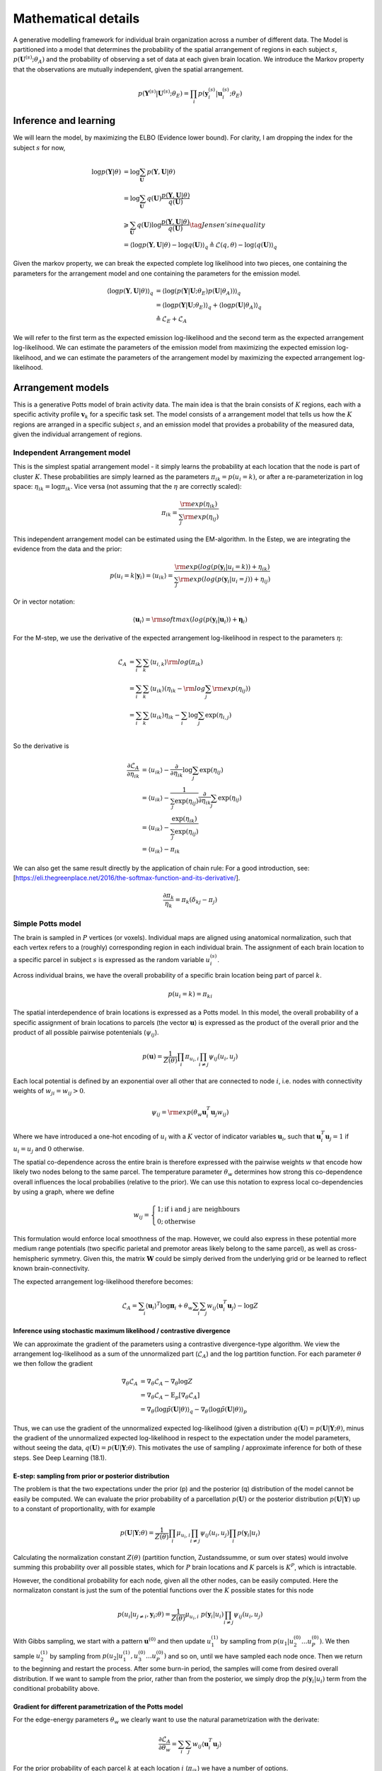 Mathematical details
====================

A generative modelling framework for individual brain organization across a number of different data. The Model is partitioned into a model that determines the probability of the spatial arrangement of regions in each subject :math:`s`, :math:`p(\mathbf{U}^{(s)};\theta_A)` and the probability of observing a set of data at each given brain location. We introduce the Markov property that the observations are mutually independent, given the spatial arrangement. 

.. math::
	p(\mathbf{Y}^{(s)}|\mathbf{U}^{(s)};\theta_E)=\prod_i p(\mathbf{y}_i^{(s)}|\mathbf{u}_i^{(s)};\theta_E)

Inference and learning
----------------------

We will learn the model, by maximizing the ELBO (Evidence lower bound). For clarity, I am dropping the index for the subject :math:`s` for now, 

.. math::
	\begin{align*}
	\log p(\mathbf{Y} | \theta)
	&=\log\sum_{\mathbf{U}}p(\mathbf{Y},\mathbf{U}|\theta) \\ 
	&=\log\sum_{\mathbf{U}}q(\mathbf{U})\frac{p(\mathbf{Y},\mathbf{U}|\theta)}{q(\mathbf{U})}\\
	&\geqslant \sum_{\mathbf{U}} q(\mathbf{U}) \log \frac{p(\mathbf{Y},\mathbf{U}|\theta)}{q(\mathbf{U})} \tag{Jensen's inequality}\\ 
	&=\langle \log p(\mathbf{Y},\mathbf{U}|\theta) - \log q(\mathbf{U})\rangle_q
	\triangleq \mathcal{L}(q, \theta) - \log \langle q(\mathbf{U})\rangle_q
	\end{align*}

Given the markov property, we can break the expected complete log likelihood into two pieces, one containing the parameters for the arrangement model and one containing the parameters for the emission model. 

.. math::
	\begin{align*}
	\langle \log p(\mathbf{Y},\mathbf{U}|\theta)\rangle_q &=\langle \log(p(\mathbf{Y}|\mathbf{U};\theta_E) p(\mathbf{U}|\theta_A))\rangle_q\\
	&=\langle \log p(\mathbf{Y}|\mathbf{U};\theta_E)\rangle_q + \langle \log p(\mathbf{U}|\theta_A)\rangle_q\\
	&\triangleq \mathcal{L}_E+\mathcal{L}_A
	\end{align*}

We will refer to the first term as the expected emission log-likelihood and the second term as the expected arrangement log-likelihood. We can estimate the parameters of the emission model from maximizing the  expected emission log-likelihood, and we can estimate the parameters of the arrangement model by maximizing the expected arrangement log-likelihood.  

Arrangement models
------------------

This is a generative Potts model of brain activity data. The main idea is that the brain consists of :math:`K` regions, each with a specific activity profile :math:`\mathbf{v}_k` for a specific task set. The model consists of a arrangement model that tells us how the :math:`K` regions are arranged in a specific subject :math:`s`, and an emission model that provides a probability of the measured data, given the individual arrangement of regions.

Independent Arrangement model
^^^^^^^^^^^^^^^^^^^^^^^^^^^^^

This is the simplest spatial arrangement model - it simply learns the probability at each location that the node is part of cluster :math:`K`. These probabilities are simply learned as the parameters :math:`\pi_{ik}=p(u_i=k)`, or after a re-parameterization in log space: :math:`\eta_{ik}=\log \pi_{ik}`. Vice versa (not assuming that the :math:`\eta` are correctly scaled):

.. math::
	\pi_{ik}=\frac{\rm{exp}(\eta_{ik})}{\sum_{j}\rm{exp}(\eta_{ij})}

This independent arrangement model can be estimated using the EM-algorithm. In the Estep, we are integrating the evidence from the data and the prior: 

.. math::
	p(u_i=k|\mathbf{y}_i)=\langle u_{ik}\rangle=\frac{\rm{exp}(log(p(\mathbf{y}_i|u_i=k))+\eta_{ik})}{\sum_{j}{\rm{exp}(log(p(\mathbf{y}_i|u_i=j))+\eta_{ij}})}

Or in vector notation:

.. math::
	\begin{align*}
	\langle \mathbf{u}_{i}\rangle =\rm{softmax}(log(p(\mathbf{y}_i|\mathbf{u}_i))+\boldsymbol{\eta}_i)
	\end{align*}

For the M-step, we use the derivative of the expected arrangement log-likelihood in respect to the parameters :math:`\eta`:

.. math::
	\begin{align}
	\mathcal{L}_A&=\sum_{i}\sum_{k}\langle u_{i,k}\rangle  \rm{log}(\pi_{ik})\\
	&=\sum_{i}\sum_{k}\langle u_{ik}\rangle(\eta_{ik}-\rm{log}\sum_j\rm{exp}(\eta_{ij}))\\
	&=\sum_{i}\sum_{k}\langle u_{ik}\rangle\eta_{ik}-\sum_{i}\log\sum_j\exp(\eta_{i,j})\\
	\end{align}
	
So the derivative is 

.. math::
	\begin{align}
	\frac{\partial\mathcal{L}_A}{\partial{\eta_{ik}}}&=\langle u_{ik}\rangle-\frac{\partial}{\partial\eta_{ik}}\log\sum_j\exp(\eta_{ij})\\
	&=\langle u_{ik}\rangle-\frac{1}{\sum_j\exp(\eta_{ij})}\frac{\partial}{\partial\eta_{ik}}\sum_j\exp(\eta_{ij})\\\
	&=\langle u_{ik}\rangle-\frac{\exp(\eta_{ik})}{\sum_j\exp(\eta_{ij})}\\
	&=\langle u_{ik}\rangle-\pi_{ik}
	\end{align}

We can also get the same result directly by the application of chain rule: For a good introduction, see: [https://eli.thegreenplace.net/2016/the-softmax-function-and-its-derivative/].  

.. math::
	\frac{\partial{\pi_k}}{\eta_k}=\pi_k(\delta_{kj}-\pi_j)

Simple Potts model
^^^^^^^^^^^^^^^^^^

The brain is sampled in :math:`P` vertices (or voxels). Individual maps are aligned using anatomical normalization, such that each vertex refers to a (roughly) corresponding region in each individual brain. The assignment of each brain location to a specific parcel in subject :math:`s` is expressed as the random variable :math:`u_i^{(s)}`.

Across individual brains, we have the overall probability of a specific brain location being part of parcel :math:`k`.

.. math::
	p(u_i = k) = \pi_{ki}

The spatial interdependence of brain locations is expressed as a Potts model. In this model, the overall probability of a specific assignment of brain locations to parcels (the vector :math:`\mathbf{u}`) is expressed as the product of the overall prior and the product of all possible pairwise potentenials (:math:`\psi_{ij}`). 

.. math::
	p(\mathbf{u}) = \frac{1}{Z(\theta)} \prod_{i}\pi_{u_i,i}\prod_{i\neq j}{\psi_{ij}(u_i,u_j) }

Each local potential is defined by an exponential over all other that are connected to node :math:`i`, i.e. nodes with connectivity weights of :math:`w_{ji}=w_{ij}>0`.

.. math::
	\psi_{ij}=  \rm{exp}(\theta_{w}\mathbf{u}_i^T\mathbf{u}_j w_{ij})

Where we have introduced a one-hot encoding of :math:`u_i` with a :math:`K` vector of indicator variables :math:`\mathbf{u}_i`, such that :math:`\mathbf{u}_i^T\mathbf{u}_j = 1` if :math:`u_i = u_j` and :math:`0` otherwise.

The spatial co-dependence across the entire brain is therefore expressed with the pairwise weights :math:`w` that encode how likely two nodes belong to the same parcel. The temperature parameter :math:`\theta_w` determines how strong this co-dependence overall influences the local probabilies (relative to the prior). We can use this notation to express local co-dependencies by using a graph, where we define 

.. math::
	w_{ij}=\begin{cases}
	1; \text{if i and j are neighbours}\\
	0; \text{otherwise}
	\end{cases}

This formulation would enforce local smoothness of the map. However, we could also express in these potential more medium range potentials (two specific parietal and premotor areas likely belong to the same parcel), as well as cross-hemispheric symmetry. Given this, the matrix :math:`\mathbf{W}` could be simply derived from the underlying grid or be learned to reflect known brain-connectivity. 

The expected arrangement log-likelihood therefore becomes: 

.. math::
	\begin{align*}
	\mathcal{L}_A=\sum_i \langle\mathbf{u}_i\rangle^T \log{\boldsymbol{\pi}_{i}}+\theta_w \sum_i \sum_j w_{ij} \langle\mathbf{u}_i^T\mathbf{u}_j\rangle - \log Z 
	\end{align*}

Inference using stochastic maximum likelihood / contrastive divergence
**********************************************************************

We can approximate the gradient of the parameters using a contrastive divergence-type algorithm. We view the arrangement log-likelihood as a sum of the unnormalized part (:math:`\tilde{\mathcal{L}}_A`) and the log partition function. For each parameter :math:`\theta` we then follow the gradient 

.. math::
	\begin{align*}
	\nabla_\theta \mathcal{L}_A&=\nabla_\theta \tilde{\mathcal{L}}_A-\nabla_\theta \log Z\\
	&=\nabla_\theta \tilde{\mathcal{L}}_A-\mathrm{E}_p [\nabla_\theta \tilde{\mathcal{L}}_A]\\
	&=\nabla_\theta \langle \log \tilde{p}(\mathbf{U}|\theta)\rangle_q -
	\nabla_\theta \langle \log \tilde{p}(\mathbf{U}|\theta)\rangle_p 
	\end{align*}

Thus, we can use the gradient of the unnormalized expected log-likelihood (given a distribution :math:`q(\mathbf{U}) = p(\mathbf{U}|\mathbf{Y};\theta)`, minus the gradient of the unnormalized expected log-likelihood in respect to the expectation under the model parameters, without seeing the data, :math:`q(\mathbf{U}) = p(\mathbf{U}|\mathbf{Y};\theta)`. This motivates the use of sampling / approximate inference for both of these steps. See Deep Learning (18.1).

E-step: sampling from prior or posterior distribution
*****************************************************

The problem is that the two expectations under the prior (p) and the posterior (q) distribution of the model cannot be easily be computed. We can evaluate the prior probability of a parcellation :math:`p(\mathbf{U})` or the posterior distribution :math:`p(\mathbf{U}|\mathbf{Y})` up to a constant of proportionality, with for example 

.. math::
	p(\mathbf{U}|\mathbf{Y};\theta) = \frac{1}{Z(\theta)}\prod_{i}\mu_{u_i,i}\prod_{i\neq j}{\psi_{ij}(u_i,u_j) }\prod_{i}p(\mathbf{y}_i|u_i)

Calculating the normalization constant :math:`Z(\theta)` (partition function, Zustandssumme, or sum over states) would involve summing this probability over all possible states, which for :math:`P` brain locations and :math:`K` parcels is :math:`K^P`, which is intractable. 

However, the conditional probability for each node, given all the other nodes, can be easily computed. Here the normalizaton constant is just the sum of the potential functions over the :math:`K` possible states for this node


.. math::
	p(u_i|u_{j \neq i},\mathbf{y}_i;\theta) = \frac{1}{Z(\theta)}\mu_{u_i,i} \; p(\mathbf{y}_i|u_i) \prod_{i\neq j}{\psi_{ij}(u_i,u_j) }

With Gibbs sampling, we start with a pattern :math:`\mathbf{u}^{(0)}` and then update :math:`u_1^{(1)}` by sampling from :math:`p(u_1|u_2^{(0)}...u_P^{(0)})`. We then sample :math:`u_2^{(1)}` by sampling from :math:`p(u_2|u_1^{(1)}, u_3^{(0)}...u_P^{(0)})` and so on, until we have sampled each node once. Then we return to the beginning and restart the process. After some burn-in period, the samples will come from desired overall distribution. If we want to sample from the prior, rather than from the posterior, we simply drop the :math:`p(\mathbf{y}_i|u_i)` term from the conditional probability above. 

Gradient for different parametrization of the Potts model
*********************************************************

For the edge-energy parameters :math:`\theta_w` we clearly want to use the natural parametrization with the derivate: 

.. math::
	\frac{\partial \tilde{\mathcal{L}}_A}{\partial \theta_w}=\sum_i\sum_j w_{ij}\langle\mathbf{u}_i^T\mathbf{u}_j\rangle

For the prior probability of each parcel :math:`k` at each location :math:`i`  (:math:`\pi_{ik}`) we have a number of options. 

First ,we can use the probabilities themselves as parameters:

.. math::
	\frac{\partial \tilde{\mathcal{L}}_A}{\partial \pi_{ik}}=\frac{\langle u_{ik}\rangle}{\pi_{ik}}


This is unconstrained (that is probabilities do not need to sum to 1), and the normalization would happen through the partition function. 

Secondly, we can use a re-parameterization in log space, which is more natural: :math:`\eta_{ik}=\log \pi_{ik}`. In this case the derivative of the non-normalized part just becomes: 

.. math::
	\frac{\partial \tilde{\mathcal{L}}_A}{\partial \eta_{ik}}=\langle u_{ik}\rangle

Finally, we can implement the constraint that the probabilities at each location sum to one by the following re-parametrization:

.. math::
	\begin{align*}
	\pi_{iK}&=1-\sum_{k=1}^{K-1}\pi_{ik}\\
	\eta_{ik}&=\log(\frac{\pi_{ik}}{\pi_{iK}})=\log{\pi_{ik}}-\log({1-\sum_{k=1}^{K-1}\pi_{ik}})\\
	\pi_{ik}&=\frac{\exp(\eta_{ik})}{1+\sum_{k=1}^{K-1}\exp(\eta_{ik})}\\
	\pi_{iK}&=\frac{1}{1+\sum_{k=1}^{K-1}\exp(\eta_{ik})}
	\end{align*}

In the implementation, we can achieve this parametrization easily by defining a non-flexible parameter :math:`\eta_{iK}\triangleq0`. Then we can treat the last probability like all the other ones. 

With this constrained parameterization, we can rewrite the unnormalized part of the expected log-likelihood as: 


.. math::
	\begin{align*}
	\tilde{\mathcal{L}}_A&=\sum_i \sum_{k}^{K-1}\langle u_{ik}\rangle  \log \pi_{ik}+[1-\sum_{k}^{K-1}\langle u_{ik}\rangle]\log{\pi_{iK}}+C\\
	&=\sum_i \sum_{k}^{K-1}\langle u_{ik}\rangle  (\log \pi_{ik}-\log \pi_{iK})+\log{\pi_{iK}}+C\\
	&=\sum_i \sum_{k}^{K-1}\langle u_{ik}\rangle \eta_{ik}-\log(1+\sum_{k=1}^{K-1}\exp(\eta_{ik}))+C\\
	\end{align*}

where C is the part of the normalized log-likelihood that does not depend on :math:`\pi`. Taking derivative in respect to :math:`\eta_{ik}` yields: 

.. math::
	\begin{align*}
	\frac{\partial\tilde{\mathcal{L}}_A}{\partial\eta_{ik}}&=\langle u_{ik}\rangle - \frac{\exp(\eta_{ik})}{1+\sum_k^{K-1}\exp(\eta_{ik})}\\
	&=\langle u_{ik}\rangle - \pi_{ik}
	\end{align*}

So in this parameterization in the iid case, :math:`Z=1` and we don't need the negative step. In general, however, we cannot simply set the above derivative to zero and solve it, as the parameter :math:`\theta_w` will also have an influences on :math:`\langle u_{ik} \rangle`.



Probabilistic multinomial restricted Boltzmann machine
^^^^^^^^^^^^^^^^^^^^^^^^^^^^^^^^^^^^^^^^^^^^^^^^^^^^^^

As an alternative to a Potts model, we are introducing here a multivariate version of a restricted Boltzmann machine. A restricted Boltzmann machine consists typically out a layer of binary visible and a layer of binary hidden units (:math:`\mathbf{h}`) with :math:`J` nodes :math:`h_j`. Here, we are replacing the input with the spatial arrangement matrix :math:`\mathbf{U}`, with each column of the matrix :math:`\mathbf{u}_i` representing a one-hot encoded multinomial random variable, that assigns the brain location :math:`i` to parcel :math:`k`. 

The hidden variables is still a vector of binary latent variables

.. math::
	p(h_j|\mathbf{U})=\sigma(vec(\mathbf{U})^T\mathbf{W}_{.,j}+\mathbf{b}_j)

Where :math:`\sigma` is the sigmoid function. 

The probability of a brain location then is given by: 

.. math::
	p(\mathbf{u}_i|\mathbf{h})=\rm{softmax}([\mathbf{h}^T\mathbf{W}^T]_i+\boldsymbol{\eta}_i)


Where :math:`[.]_i` selects the element for :math:`\mathbf{u}_i` from vectorized version of :math:`\mathbf{U}`. 

Positive Estep: Expectation given the data (RBM)
************************************************

The advantage of a Boltzmann machine is that we can efficiently do inference and sampling in a blocked fashion. In the positive E-step, the expectation can be passed - and we can do one or more iteration between the :math:`\mathbf{h}` and the :math:`\mathbf{U}` layer. 

We intialize the hidden layer with 

.. math::
	\langle\mathbf{h}\rangle^{(0)}_q=\mathbf{0}

An then alternate: 

.. math::
	\langle\mathbf{u}_i\rangle^{(t)}_q=\rm{softmax}([\mathbf{W} \langle \mathbf{h}\rangle^{(t)}]_i+\boldsymbol{\eta}_i + \log p(\mathbf{y}_i|\mathbf{u}_i))

.. math::
	\langle h_j\rangle^{(t+1)}_q =\sigma(vec(\langle \mathbf{U} \rangle^{(t)}_q)^T\mathbf{W}_{.,j}+\mathbf{b}_j)


Negative Estep: Expectation given the model (RBM)
*************************************************

For the negative e-step, we are using sampling alternating for :math:`\mathbf{h}` and :math:`\mathbf{U}`, using the main equations. The expectations are then probabilities before the last sampling step. These give us the expectations :math:`\langle . \rangle_p` that we need for subsequent learning. 

Gradient step for parameter estimation (RBM)
********************************************

Given the expectation of the hidden and latent variable for the positive and negative phase of the expectation. 

.. math::
	\begin{align*}
	\nabla_W = \langle \mathbf{h} \rangle_q^T vec(\langle \mathbf{U} \rangle_q)-\langle \mathbf{h} \rangle_p^T vec(\langle \mathbf{U} \rangle_p)\\
	\nabla_b =\langle \mathbf{h} \rangle_q - \langle \mathbf{h} \rangle_p\\
	\nabla_\eta =\langle \mathbf{U} \rangle_q - \langle \mathbf{U} \rangle_p
	\end{align*}

Convolutional multinomial probabilistic restricted Boltzmann machine (cmpRBM)
^^^^^^^^^^^^^^^^^^^^^^^^^^^^^^^^^^^^^^^^^^^^^^^^^^^^^^^^^^^^^^^^^^^^^^^^^^^^^

Another approach is to make both the hidden (:math:`\mathbf{H}`) and the intermedicate (:math:`\mathbf{U}`) nodes are multinomial version of a restricted Boltzmann machine. So with Q hidden nodes, H is the KxQ matrix with the one-hot  encoded state of the hidden variables, and U is a KxP matrix of the one-hot encoded clustering. :math:`\mathbf{W}` is the :math:`QxP` matrix of connectivity that connects the respective nodes. 

The hidden variables is still a vector of binary latent variables

.. math::
	p(\mathbf{h}_j|\mathbf{U})=\rm{softmax}(\mathbf{U}\mathbf{W}_{j,.}^T)

The probability of a brain location then is given by: 

.. math::
	p(\mathbf{u}_i|\mathbf{h})=\rm{softmax}(\mathbf{H}\mathbf{W}_{.,i}+\boldsymbol{\eta}_i).

Positive Estep: Expectation given the data (cmpRBM)
***************************************************

The advantage of a Boltzmann machine is that we can efficiently do inference and sampling in a blocked fashion. In the positive E-step, the expectation can be passed - and we can do one or more iteration between the :math:`\mathbf{H}` and the :math:`\mathbf{U}` layer. 

We intialize the hidden layer with 

.. math::
	\langle\mathbf{H}\rangle^{(0)}_q=\mathbf{0}

An then alternate: 

.. math::
	\langle\mathbf{u}_i\rangle^{(t)}_q=\rm{softmax}(\langle \mathbf{H}\rangle^{(t)}\mathbf{W}_{.,i} +\boldsymbol{\eta}_i + \log p(\mathbf{y}_i|\mathbf{u}_i))

.. math::
	\langle \mathbf{h}_j\rangle^{(t+1)}_q =\rm{softmax}(\langle \mathbf{U} \rangle^{(t)}_q\mathbf{W}_{j,.}^T)

Negative Estep: Expectation given the model (cmpRBM)
****************************************************

For the negative e-step, nwe are using sampling alternating for :math:`\mathbf{h}` and :math:`\mathbf{U}`, using the main equations. The expectations are then probabilities before the last sampling step. These give us the expectations :math:`\langle . \rangle_p` that we need for subsequent learning. 

Gradient step for parameter estimation (cmpRBM)
***********************************************

The unnormalized log-probability of the model (negative Energy function) of the model is:

.. math::
	\log\tilde{p}(\mathbf{U},\mathbf{H}|\mathbf{Y})=\sum_i\eta_i^T\mathbf{u}_i+\rm{tr}(\mathbf{H}\mathbf{W}\mathbf{U}^T)

Given the expectation of the hidden and latent variable for the positive and negative phase of the expectation, the gradients are: 

.. math::
	\begin{align*}
	\nabla_W = \langle \mathbf{H} \rangle_q^T \langle \mathbf{U} \rangle_q-\langle \mathbf{H} \rangle_p^T \langle \mathbf{U} \rangle_p\\
	\nabla_\eta =\langle \mathbf{U} \rangle_q - \langle \mathbf{U} \rangle_p
	\end{align*}


Emission models
---------------

Given the Markov property, the emission models specify the log probability of the observed data as a function of :math:`\mathbf{u}`.

.. math::
	\log p(\mathbf{Y}|\mathbf{U};\theta_E)=\sum_i \log p(\mathbf{y}_i|\mathbf{u}_i;\theta_E)

Furthermore, assuming that :math:`\mathbf{u}_i` is a one-hot encoded indicator variable (parcellation model), we can write the expected emission log-likelihood as: 

.. math::
	\langle \log p(\mathbf{Y}|\mathbf{U};\theta_E)\rangle =\sum_i \sum_k \langle u_i^{(k)}\log p(\mathbf{y}_i|u_i=k;\theta_E) \rangle

In the E-step the emission model simply passes :math:`p(\mathbf{y}_i|\mathbf{u}_i;\theta_E)` as a message to the arrangement model. In the M-step, :math:`q(\mathbf{u}_i) = \langle \mathbf{u}_i \rangle` is passed back, and the emission model optimizes the above quantity in respect to :math:`\theta_E`.

Emission model 1: Multinomial
^^^^^^^^^^^^^^^^^^^^^^^^^^^^^

A simple (but instructive) emission model is that the observed data simpy has a multinomial distribution, like the latent variables :math:`\mathbf{u}`. The coupling between the latent and the observed variable is stochastic, using a Potts model between the two nodes: 

.. math::
	p(\mathbf{y_i}|\mathbf{u}_i;\theta_E) =  \frac{\exp(\mathbf{y}_i^T \mathbf{u}_i w)}{(K-1)+\exp(w)}

The expected emission loglikelihood therefore is: 

.. math::
	\begin{align*}
	\mathcal{L}_E=\sum_{i} (\mathbf{y}_i^T \langle \mathbf{u}_i \rangle w - \log((K-1)+\exp(w)))
	\end{align*}

The derivative in respect to w then becomes: 

.. math::
	\frac{\partial \mathcal{L}_E}{\partial w} = 
	\sum_{i}^P \mathbf{y}_i^T \langle \mathbf{u}_i \rangle  - P\frac{\exp(w)}{(K-1)+\exp(w)}

After setting the derivate to zero and solving for :math:`w`, we obrain for the M-step: 

.. math::
	\frac{\partial \mathcal{L}_E}{\partial w} = 
	\sum_{i}^P \mathbf{y}_i^T \langle \mathbf{u}_i \rangle  - P\frac{\exp(w)}{(K-1)+\exp(w)} = 0

So that, we have

.. math::
	\begin{align*}
	\sum_{i}^P \mathbf{y}_i^T \langle \mathbf{u}_i \rangle &= P\frac{\exp(w)}{(K-1)+\exp(w)}\\
	\sum_{i}^P \mathbf{y}_i^T \langle \mathbf{u}_i \rangle / P &= 1-\frac{(K-1)}{(K-1)+\exp(w)}\\
	1-\sum_{i}^P \mathbf{y}_i^T \langle \mathbf{u}_i \rangle / P &= \frac{(K-1)}{(K-1)+\exp(w)}\\
	\frac{(K-1)}{1-\sum_{i}^P \mathbf{y}_i^T \langle \mathbf{u}_i \rangle / P} &= (K-1)+\exp(w)\\
	1-K+\frac{(K-1)}{1-\sum_{i}^P \mathbf{y}_i^T \langle \mathbf{u}_i \rangle / P} &= \exp(w)\\
	w&=\log(1-K+\frac{(K-1)}{1-\sum_{i}^P \mathbf{y}_i^T \langle \mathbf{u}_i \rangle / P})
	\end{align*}


Emission model 2: Mixture of Gaussians
^^^^^^^^^^^^^^^^^^^^^^^^^^^^^^^^^^^^^^

Under the Gaussian mixture model, we model the emissions as a Gaussian with a parcel-specific mean (:math:`\mathbf{v}_k`), and with equal isotropic variance across parcels and observations: 

.. math::
	p(\mathbf{y_i}|u^{(k)};\theta_E) = \frac{1}{(2\pi)^{N/2}(\sigma^{2})^{N/2}}\rm{exp}\{-\frac{1}{2\sigma^{2}}(y_{i}-\mathbf{X}\mathbf{v}_k)^T(y_{i}-\mathbf{X}\mathbf{v}_k)\}

The expected emission log-likelihood therefore is: 

.. math::
	\begin{align*}
	\mathcal{L}_E&=\sum_{i}\sum_{k}\langle u_{i}^{(k)}\rangle_{q}[-\frac{N}{2}\log(2\pi)-\frac{N}{2}\log(\sigma^{2})-\frac{1}{2\sigma^{2}}(\mathbf{y}_{i}-\mathbf{X}\mathbf{v}_{k})^T(\mathbf{y}_{i}-\mathbf{X}\mathbf{v}_{k})]\\
	&=-\frac{PN}{2}\log(2\pi)-\frac{PN}{2}\log(\sigma^{2})-\frac{1}{2\sigma^{2}}\sum_{i}\sum_{k}\langle u_{i}^{(k)}\rangle_{q}[(\mathbf{y}_{i}-\mathbf{X}\mathbf{v}_{k})^T(\mathbf{y}_{i}-\mathbf{X}\mathbf{v}_{k})]
	\end{align*}

Now, with the above expected emission log likelihood by hand, we can update the parameters :math:`\theta_E = \{\mathbf{v}_1,...,\mathbf{v}_K,\sigma^2\}` in the M-step. 

1. Updating :math:`\mathbf{v}_k`, we take derivative of *expected emission log likelihood* with respect to :math:`\mathbf{v}_{k}` and set it to 0:
   
.. math::
	\frac{\partial \mathcal{L}_E}{\partial \mathbf{v}_{k}} =\frac{1}{\sigma^{2}}\sum_{i}\langle u_{i}^{(k)}\rangle_{q}(\mathbf{y}_{i}-\mathbf{X}\mathbf{v}_{k}) = 0

Thus, we get the updated :math:`\mathbf{v}_{k}` in current M-step as, 

.. math::
	\mathbf{v}_{k}^{(t)} = (\mathbf{X}^T\mathbf{X})^{-1}\mathbf{X}^T\frac{\sum_{i}\langle u_{i}^{(k)}\rangle_{q}^{(t)}\mathbf{y}_{i}}{\sum_{i}\langle u_{i}^{(k)}\rangle_{q}^{(t)}}
   

2. Updating :math:`\sigma^{2}`, we take derivative of *expected emission log likelihood* :math:`\mathcal{L}(q, \theta)` with respect to :math:`\sigma^{2}`  and set it to  0: 

.. math::
	\frac{\partial \mathcal{L}_E}{\partial \sigma^{2}} =-\frac{PN}{2\sigma^{2}}+\sum_{i}\sum_{k}\langle u_{i}^{(k)}\rangle_{q}[\frac{1}{2\sigma^{4}}(\mathbf{y}_{i}-\mathbf{X}\mathbf{v}_{k}^{(t)})^T(\mathbf{y}_{i}-\mathbf{X}\mathbf{v}_{k}^{(t)})] = 0

Thus, we get the updated :math:`\sigma^{2}` for parcel :math:`k` in the current M-step as,

.. math::
	{\sigma^{2}}^{(t)} = \frac{1}{PN}\sum_{i}\sum_{k}\langle u_{i}^{(k)}\rangle_{q}^{(t)}(\mathbf{y}_{i}-\mathbf{X}\mathbf{v}_{k}^{(t)})^T(\mathbf{y}_{i}-\mathbf{X}\mathbf{v}_{k}^{(t)})

where :math:`P` is the total number of voxels :math:`i`.

The updated parameters :math:`\theta_{k}^{(t)}` from current :math:`\mathbf{M}`-step will be passed to the next :math:`\mathbf{E}`-step :math:`(t+1)`  until convergence.


Emission model 3: Mixture of Von-Mises Distributions
^^^^^^^^^^^^^^^^^^^^^^^^^^^^^^^^^^^^^^^^^^^^^^^^^^^^

For a :math:`M`-dimensional data :math:`\mathbf{y}` the probability density function of von Mises-Fisher distribution is defined as following, 

.. math::
	V_M(\mathbf{y}|\mathbf{v}_k,\kappa) = C_M(\kappa)exp(\kappa\mathbf{v}_k^{T}\mathbf{y})

where :math:`\mathbf{v}_k` denotes the mean direction for parcel k (a unit vector), :math:`\mathbf{y}` has unit length, :math:`\kappa` indicates the concentration parameter (:math:`\kappa\geqslant0`), which is joint over all parcels. :math:`C_M(\kappa) = \frac{\kappa^{M/2-1}}{(2\pi)^{M/2}I_{M/2-1}(\kappa)}` is the normalization constant where :math:`I_r(.)` refers to the modified Bessel function of the :math:`r` order. Thus, the *expected emission log-likelihood* of a mixture of :math:`K`-classes von-Mises fisher distributions is defined as:

.. math::
	\begin{align*}
	\mathcal{L}_E &=\langle \sum_i \log p(\mathbf{y}_i|\mathbf{u}_i;\theta_E)\rangle_q\\
	&=P\log C_M(\kappa)+\sum_{i}\sum_{k}\langle u_{i}^{(k)}\rangle\kappa\mathbf{v}_{k}^T\mathbf{y}_i
	\end{align*}

If the design has repeated measurements of the same :math:`M` conditions, the user can specify this over the :math:`N \times M` design matrix  :math:`X` (:math:`N` is number of observation, :math:`M` is number of conditions). If we combine across the different repetitions, the resultant data would be :math:`\mathbf{y}=(\mathbf{X}^T\mathbf{X})^{-1}\mathbf{X}^T\tilde{\mathbf{y}}`, and then normalized. However, we can also treat the different repetitions as independent observations, meaning that the resultant data is normalized to length 1 for each of the :math:`J` independent partitions.  The likelihood is then the sum over partitions and voxels :

.. math::
	\begin{align*}
	\mathcal{L}_E=PJ\log C_N(\kappa)+\sum_{i}^P\sum_{j}^J\sum_{k}^K\langle u_{i}^{(k)}\rangle\kappa\mathbf{v}_{k}^T\mathbf{y}_{i,j}\\
	=PJ\log C_N(\kappa)+\sum_{i}^P\sum_{k}^K\langle u_{i}^{(k)}\rangle\kappa\mathbf{v}_{k}^T\sum_{j}^J\mathbf{y}_{i,j}
	\end{align*}

Effectively in the code, the user passes the unnormalized data, a design matrix, and a partition vector. We first compute :math:`\mathbf{y}=(\mathbf{X}^T\mathbf{X})^{-1}\mathbf{X}^T\tilde{\mathbf{y}}`  for each partition and then normalize the resultant data in each partition. Finally, we sum the vectors across partitions. :math:`\mathbf{y}_i = \sum_j \mathbf{y}_{i,j}`, and retain the number of observations for voxel i: :math:`J_i`. The resultant summed vectors are not length 1 anymore, but will be fine as a sufficient statistics. 

Now, we update the parameters :math:`\theta` of the von-Mises mixture in the M-step by maximizing :math:`\mathcal{L}_E`  in respect to the parameters in vn-Mises mixture :math:`\theta_{k}=\{\mathbf{v}_{k},\kappa\}`. (Note: the updates only consider a single subject).

1. First, we calculated the weighted sum of the data vectors (:math:`\tilde{\mathbf{y}}`) in each subject and parcel, and the number of observations (:math:`\tilde{u}`) underlying that weighted sum.  

.. math::
	\begin{align*}
	\tilde{\mathbf{y}}_{s,k} &= \sum_{i}^P\langle u_{s,i}^{(k)}\rangle_{q}\mathbf{y}_{s,i} \\
	\tilde{u}_{s,k} &= \sum_{i}^P\langle u_{s,i}^{(k)}\rangle_{q} J_{s,i}
	\end{align*}

2. In general, given these two estimates, we can updated the v parameter for the van-Mises Fisher distribution as follows:

.. math::
	\begin{align*}
	\tilde{\mathbf{v}} &= \frac{\tilde{\mathbf{y}}}{\tilde{u}} \\
	\mathbf{v}^{(t)} &= \frac{\tilde{\mathbf{v}}}{||\tilde{\mathbf{v}}||}\\
	\end{align*}

For the concentration parameter :math:`\kappa` updating is more difficult in particularly for high dimensional problems since it involves inverting ratio of two Bessel functions. Here we use approximate solutions suggested in (Banerjee et al., 2005) and (Hornik et al., 2014 "movMF: An R Package for Fitting Mixtures of von Mises-Fisher Distributions"). 

.. math::
	\begin{align*}
	r &= ||\tilde{\mathbf{v}}||\\
	\kappa^{(t)} &= \frac{\tilde{r}M-\tilde{r}^3}{1-\tilde{r}^2}
	\end{align*}

3. There are now different ways to integrated the sufficient statistics across subjects and parcels. For the estimation of the v-direction, we can either combine all the voxels across subjects in a fixed-effects analysis: 

.. math::
	\tilde{\mathbf{v}}_k = \frac{\sum_s\tilde{\mathbf{y}}_{s,k}}{\sum_s\tilde{u}_{s,k}} 

Or we can weight each subjects equally (note that this makes noisier subjects less important - just the number of assigned voxels per parcel does not matter anymore): 

.. math::
	\tilde{\mathbf{v}}_k = \frac{1}{S} \sum_s{\frac{\tilde{\mathbf{y}}_{s,k}}{\tilde{u}_{s,k}}}

1. Finally for :math:`\kappa` estimation we have a number of options: The most straightforward to understand is the subjects and parcel-specific kappa: 

.. math::
	r_{s,k}=\frac{||\tilde{\mathbf{y}}_{s,k}||}{\tilde{u}_{s,k}}. 

and for parcel-specific :math:`\kappa` :

.. math::
	r_k=\frac{||\sum_{s}^S\tilde{\mathbf{y}}_{s,k}||}{\sum_{s}^S\tilde{u}_{s,k}}

for a subjects-specific kappa: 

.. math::
	r_s=\frac{\sum_k^K||\tilde{\mathbf{y}}_{s,k}||}{\sum_k^K\tilde{u}_{s,k}}

and for the overall kappa: 

.. math::
	r=\frac{\sum_k^K||\sum_{s}^S\tilde{\mathbf{y}}_{s,k}||}{\sum_k^K\sum_{s}^S\tilde{u}_{s,k}}

Note that the different regions / subjects are not weighted equally, but in proportion to the number of voxels assigned to each parcel.


The update of kappa then follows point 2.


Model Evaluation
----------------

After model fitting, we need a fair way to quantitatively compare different emission models between a Gaussian mixture model (GMM), a Gaussian Mixture with exponential signal strength (GMM_exp), and a directional model (VMF). Unfortunately, the three models are defined in different space: the GMM and GMM_exp are defined in :math:`\mathbb{R}^N` state space while the VMF is defined in :math:`(N-1)`-hypersphere surface. Therefore, the traditional marginal log-likelihood based criterion (BIC, Bayes Factor) cannot provide a fair comparison, as the probability densities would cover different spaces. The main purpose of this section is trying to find evaluation criteria  that would be suitable to compare model defined in different space.

Comparing the true :math:`\mathbf{U}` and the inferred :math:`\hat{\mathbf{U}}`
^^^^^^^^^^^^^^^^^^^^^^^^^^^^^^^^^^^^^^^^^^^^^^^^^^^^^^^^^^^^^^^^^^^^^^^^^^^^^^^

Note that these criteria only have value for simulations, for which we have the true 

1. the absolute error between :math:`\mathbf{U}` and :math:`\hat{\mathbf{U}}`
*****************************************************************************

the first evaluation criterion is to calculate the absolute error between the true parcellation :math:`\mathbf{U}` and the expected :math:`\mathbf{\hat{U}}` which inferred on the training data. It defined as,

.. math::
	\bar{U}_{error}=\frac{\sum_i|\mathbf{u_i}-\langle \mathbf{u}_{i}\rangle_{q}|}{P}

where the :math:`\mathbf{u_i}` represents the true cluster label of :math:`i` and :math:`\langle \mathbf{u}_{i}\rangle_{q}` is the expected cluster label of brain location :math:`i` under the expectation :math:`q`. Both are multinomial encoded vectors. We can also replace the expectation with a the hard parcellation, again coded as a one-hot vector. 

Note, this calculation of the mean absolute error is subject to the premutation of the parcellation, so that a loop over all possible permutations and find the minimum error is applied.



2. Normalized Mutual information (NMI) between :math:`\mathbf{U}` and :math:`\hat{\mathbf{U}}`
**********************************************************************************************

the second criteria is the normalized mutual information which examine the actual amount of "mutual information" between two parcellations :math:`\mathbf{U}` and :math:`\hat{\mathbf{U}}`.  A NMI value closes to 0 indicate two parcellations are largely independent, while values close to 1 indicate significant agreement. It defined as:

.. math::
	NMI(\mathbf{U},\mathbf{\hat{U}})=\frac{2\sum_{i=1}^{k_\mathbf{u}}\sum_{j=1}^{k_\mathbf{\hat{u}}}\frac{|\mathbf{u}=i|\cap|\mathbf{\hat{u}}=j|}{P}\log (P\frac{||\mathbf{u}=i|\cap|\mathbf{\hat{u}}=j||}{|\mathbf{u}=i|\cdot|\mathbf{\hat{u}}=j|})}{\sum_{i=1}^{k_\mathbf{u}}\frac{|\mathbf{u}=i|}{P}\log(\frac{|\mathbf{u}=i|}{P})+\sum_{j=1}^{k_{\mathbf{\hat{u}}}}\frac{|\hat{\mathbf{u}}=j|}{P}\log(\frac{|\hat{\mathbf{u}}=j|}{P})}

where :math:`k_{\mathbf{u}}=\{1,2,3,...,k\}` and :math:`k_{\mathbf{\hat{u}}}=\{1,2,3,...,k\}` represents the cluster labels of :math:`\mathbf{U}` and :math:`\hat{\mathbf{U}}` respectively. The term:math:`|\mathbf{u}=i|` and :math:`|\hat{\mathbf{u}}=j|` are the number of brain locations that belongs to cluster :math:`k_\mathbf{u}=i` in parcellation :math:`\mathbf{U}` or to cluster :math:`k_\mathbf{\hat{u}}=j` in :math:`\mathbf{\hat{U}}`, in other words, the terms :math:`\frac{|\mathbf{u}=i|}{P}` and :math:`\frac{|\mathbf{\hat{u}}=j|}{P}` represents the probability that a brain location picked at random from :math:`\mathbf{U}` falls into class :math:`k_{\mathbf{u}}=i`, or from :math:`\mathbf{\hat{U}}` falls into class :math:`k_{\mathbf{\hat{u}}}=j`. 

Similarly, the :math:`||\mathbf{u}=i|\cap|\mathbf{\hat{u}}=j||` means the total number of a brain locations that both falls into classes :math:`k_{\mathbf{u}}=i` and :math:`k_{\mathbf{\hat{u}}}=j`. Note, the NMI calculation would not suffer from the permutation.



3. Adjusted rand index (ARI) between :math:`\mathbf{U}` and :math:`\hat{\mathbf{U}}`
************************************************************************************

the third one is the commonly used adjust rand index to test how similar the two given parcellations are. It defined as:

.. math::
	ARI(\mathbf{U},\mathbf{\hat{U}})=\frac{2\times(M_{11}M_{00}-M_{10}M_{01})}{(M_{00}+M_{10})(M_{10}+M_{11})+(M_{00}+M_{01})(M_{01}+M_{11})}

where :math:`M_{11}` corresponds to the number of pairs that are assigned to the same parcel in both :math:`\mathbf{U}` and :math:`\mathbf{\hat{U}}`, :math:`M_{00}` corresponds to the number of pairs that are assigned to different clusters in both :math:`\mathbf{U}` and :math:`\mathbf{\hat{U}}`, :math:`M_{10}` corresponds to the number of pairs that are assigned to the same parcel in :math:`\mathbf{U}`, but different parcels in :math:`\mathbf{\hat{U}}`, and :math:`M_{01}` corresponds to the number of pairs that are assigned to the same parcel in :math:`\mathbf{\hat{U}}`, but different parcels in :math:`\mathbf{\hat{U}}`.

Intuitively, :math:`M_{00}` and :math:`M_{11}` account for the agreement of parcellations, whereas :math:`M_{10}` and :math:`M_{01}` indicate their disagreement. Note, the ARI calculation would not suffer from the permutation.


Evaluation on independent test data (:math:`\mathbf{Y}_{test}`)
^^^^^^^^^^^^^^^^^^^^^^^^^^^^^^^^^^^^^^^^^^^^^^^^^^^^^^^^^^^^^^^

1. Cosine error
***************

the first evaluation criterion based on the difference between some observed activity profiles :math:`\mathbf{Y}_{test}` and the predicted mean directions from the model  :math:`\mathbf{v}_k` given some expectation of which voxel belongs to what cluster :math:`\langle \mathbf{u}_i \rangle` . One possibility is to use for each voxel the most likely predicted mean direction. 

.. math::
	\bar{\epsilon}_{cosine} = \frac{1}{P}\sum_i^P (1-{\mathbf{v}_\underset{k}{\operatorname{argmax}}}^{T}\frac{\mathbf{y}_i}{||\mathbf{y}_i||})

where :math:`||\mathbf{y}_i||` is the length of the data at brain location :math:`i`, :math:`\mathbf{v}_\underset{k}{\operatorname{argmax}}` represents the :math:`\mathbf{v_k}` with the maximum expectation for that voxel. We then compute the mean cosine distance across all :math:`P` brain locations. We can also compute the  *expected* mean cosine distance under the :math:`q(\mathbf{u}_i)` which defined as below:

.. math::
	\langle\bar{\epsilon}_{cosine}\rangle_q = \frac{1}{P}\sum_i \sum_k \hat{u}_i^{(k)} (1-{\mathbf{v}_k}^{T}\frac{\mathbf{y}_i}{||\mathbf{y}_i||})

where :math:`\hat{u}_i^{(k)}` is the inferred expectation on the training data using the fitted model.

2. the Adjusted Cosine error
****************************

A possible problem with the cosine error is that voxel that have very little signal count as much as voxel with a lot of signal. To address this, we can weight each error by the squared length of the data vector:

.. math::
	\bar{\epsilon}_{Acosine} = \frac{1}{\sum_i^P ||\mathbf{y}_i||^2}\sum_i^P (||\mathbf{y}_i||^2-{\mathbf{v}_\underset{k}{\operatorname{argmax}}}^{T}\mathbf{y}_i||\mathbf{y}_i||) \label{ref1}

where :math:`||\mathbf{y}_i||` is the length of the data at brain location :math:`i`, :math:`\mathbf{v}_\underset{k}{\operatorname{argmax}}` represents the :math:`\mathbf{v_k}` with the maximum expectation. We then compute the mean cosine distance across all :math:`P` brain locations. Another option is to calculate the *expected* mean cosine distance under the :math:`q(\mathbf{u}_i)` which defined as below:

.. math::
	\langle\bar{\epsilon}_{Acosine}\rangle_q = \frac{1}{\sum_i^P ||\mathbf{y}_i||^2}\sum_i \sum_k  \hat{u}_i^{(k)} (||\mathbf{y}_i||^2-{\mathbf{v}_k}^{T}\mathbf{y}_i||\mathbf{y}_i||)

where :math:`\hat{u}_i^{(k)}` is the inferred expectation on the training data using the fitted model.  

Proof of the adjusted cosine distance is equivalent to :math:`1-R^2`
********************************************************************

Weighting the error by the length of the vector effectively calculates squared error between :math:`\mathbf{y}_i` and the prediction scaled to the amplitude of the data (:math:`\mathbf{v}_k||\mathbf{y}_i||`). For simplicity, we use :math:`\mathbf{v}_k` to represent the most likely predicted mean direction :math:`{\mathbf{v}_\underset{k}{\operatorname{argmax}}}` for each voxel in the following proof. :math:`1-R^2` between :math:`\mathbf{y}_i` and the prediction scaled to the amplitude of the data (:math:`\mathbf{v}_k||\mathbf{y}_i||`) is defined as:

.. math::
	\begin{align*}
	1-R^2 &= \frac{RSS}{TSS}\\
	&=\frac{1}{\sum_i||\mathbf{y}_i||^2}\sum_i (\mathbf{y}_i-\mathbf{v}_k||\mathbf{y}_i||)^2\\
	&=\frac{1}{\sum_i||\mathbf{y}_i||^2}\sum_i[(\mathbf{y}_i-\mathbf{v}_k||\mathbf{y}_i||)^T(\mathbf{y}_i-\mathbf{v}_k||\mathbf{y}_i||)]\\
	&=\frac{1}{\sum_i||\mathbf{y}_i||^2}\sum_i(\mathbf{y}_i^T\mathbf{y}_i-2\mathbf{y}_i^T\mathbf{v}_k||\mathbf{y}_i||+\mathbf{v}_k^T\mathbf{v}_k||\mathbf{y}_i||^2)\\
	&=\frac{1}{\sum_i||\mathbf{y}_i||^2}\sum_i(||\mathbf{y}_i||^2-2\mathbf{y}_i^T\mathbf{v}_k||\mathbf{y}_i||+||\mathbf{y}_i||^2)\\
	&=\frac{2}{\sum_i||\mathbf{y}_i||^2}\sum_i(||\mathbf{y}_i||^2-\mathbf{y}_i^T\mathbf{v}_k||\mathbf{y}_i||)
	\end{align*}

By :math:`\bar{\epsilon}_{Acosine}`, we can see that :math:`1-R^2 = 2\bar{\epsilon}_{Acosine}`, and similarly we can easily proof below equation:

.. math::
	\begin{align*}
	\langle\bar{\epsilon}_{MSE}\rangle_q &= \frac{1}{P}\sum_i \sum_k\hat{\mathbf{u}}_i^{(k)} (\mathbf{y}_i-\mathbf{v}_k||\mathbf{y}_i||)^2=2\langle\bar{\epsilon}_{Acosine}\rangle_q
	\end{align*}

where :math:`\hat{\mathbf{u}}_i^{(k)}` is the inferred expectation on the training data using the fitted model.
